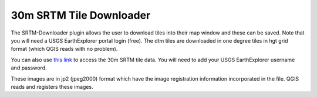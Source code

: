 =========================
30m SRTM Tile Downloader
=========================

The SRTM-Downloader plugin allows the user to download tiles into their map window and these can be saved. Note that you will need a USGS EarthExplorer portal login (free). The dtm tiles are downloaded in one degree tiles in hgt grid format (which QGIS reads with no problem).

You can also use `this link <http://dwtkns.com/srtm30m/>`_ to access the 30m SRTM tile data. You will need to add your USGS EarthExplorer username and password.

.. image:: img/srtm.png
  :align: center

These images are in jp2 (jpeg2000) format which have the image registration information incorporated in the file. QGIS reads and registers these images.
